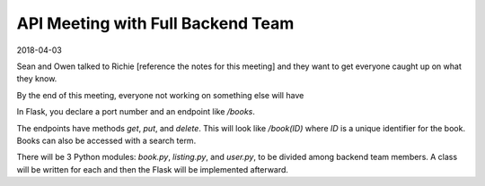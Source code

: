 API Meeting with Full Backend Team
==================================

2018-04-03

Sean and Owen talked to Richie [reference the notes for this meeting] and they
want to get everyone caught up on what they know.

By the end of this meeting, everyone not working on something else will have 

In Flask, you declare a port number and an endpoint like `/books`.

The endpoints have methods `get`, `put`, and `delete`. This will look like
`/book(ID)` where `ID` is a unique identifier for the book.  Books can also be
accessed with a search term.

There will be 3 Python modules: `book.py`, `listing.py`, and `user.py`, to be
divided among backend team members. A class will be written for each and then
the Flask will be implemented afterward.
